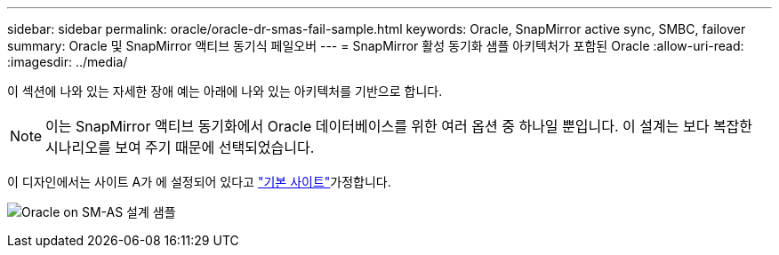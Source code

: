 ---
sidebar: sidebar 
permalink: oracle/oracle-dr-smas-fail-sample.html 
keywords: Oracle, SnapMirror active sync, SMBC, failover 
summary: Oracle 및 SnapMirror 액티브 동기식 페일오버 
---
= SnapMirror 활성 동기화 샘플 아키텍처가 포함된 Oracle
:allow-uri-read: 
:imagesdir: ../media/


[role="lead"]
이 섹션에 나와 있는 자세한 장애 예는 아래에 나와 있는 아키텍처를 기반으로 합니다.


NOTE: 이는 SnapMirror 액티브 동기화에서 Oracle 데이터베이스를 위한 여러 옵션 중 하나일 뿐입니다. 이 설계는 보다 복잡한 시나리오를 보여 주기 때문에 선택되었습니다.

이 디자인에서는 사이트 A가 에 설정되어 있다고 link:oracle-dr-smas-preferred-site.html["기본 사이트"]가정합니다.

image:smas-fail-example.png["Oracle on SM-AS 설계 샘플"]
